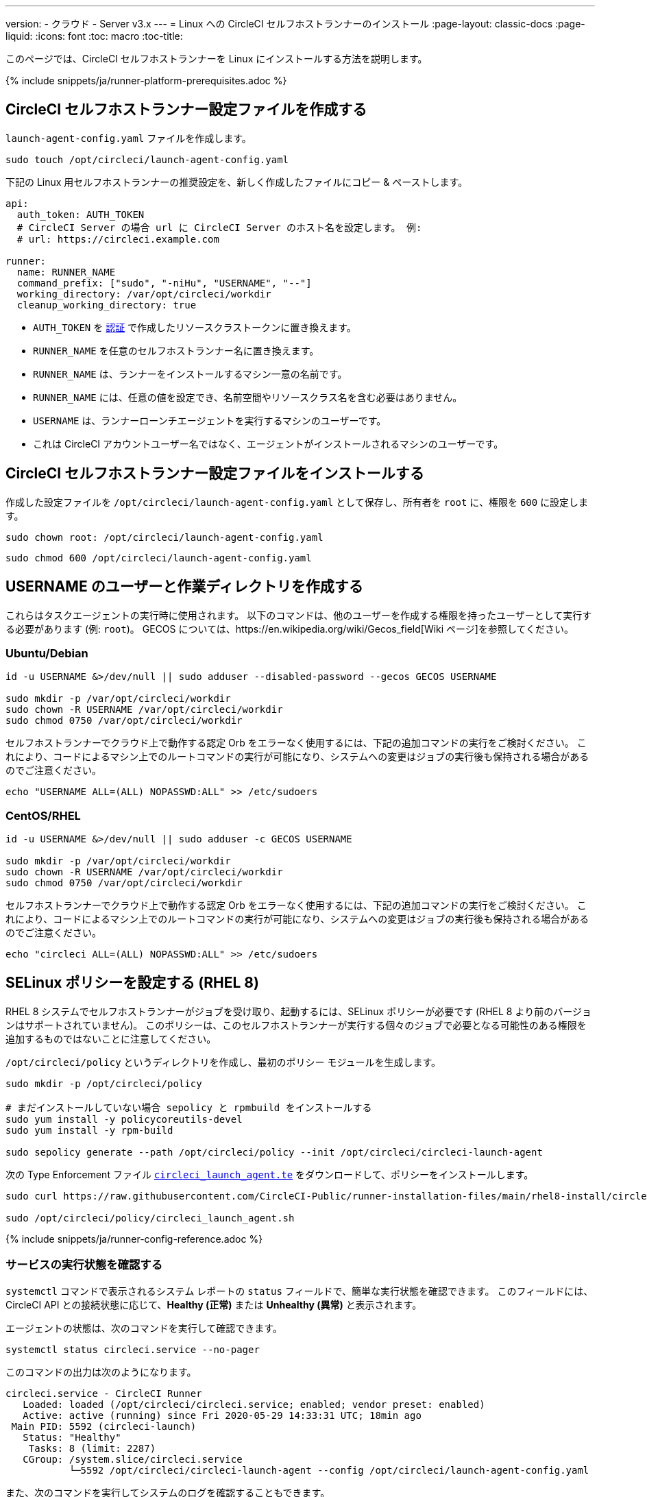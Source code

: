 ---
version:
- クラウド
- Server v3.x
---
= Linux への CircleCI セルフホストランナーのインストール
:page-layout: classic-docs
:page-liquid:
:icons: font
:toc: macro
:toc-title:

toc::[]

このページでは、CircleCI セルフホストランナーを Linux にインストールする方法を説明します。

{% include snippets/ja/runner-platform-prerequisites.adoc %}

[#create-the-circleci-self-hosted-runner-configuration]
== CircleCI セルフホストランナー設定ファイルを作成する

`launch-agent-config.yaml` ファイルを作成します。 

```shell
sudo touch /opt/circleci/launch-agent-config.yaml
```

下記の Linux 用セルフホストランナーの推奨設定を、新しく作成したファイルにコピー & ペーストします。

```yaml
api:
  auth_token: AUTH_TOKEN
  # CircleCI Server の場合 url に CircleCI Server のホスト名を設定します。 例:
  # url: https://circleci.example.com

runner:
  name: RUNNER_NAME
  command_prefix: ["sudo", "-niHu", "USERNAME", "--"]
  working_directory: /var/opt/circleci/workdir
  cleanup_working_directory: true
```

- `AUTH_TOKEN` を xref:runner-installation.adoc#authentication[認証] で作成したリソースクラストークンに置き換えます。
- `RUNNER_NAME` を任意のセルフホストランナー名に置き換えます。
- `RUNNER_NAME` は、ランナーをインストールするマシン一意の名前です。
- `RUNNER_NAME` には、任意の値を設定でき、名前空間やリソースクラス名を含む必要はありません。
- `USERNAME` は、ランナーローンチエージェントを実行するマシンのユーザーです。
- これは CircleCI アカウントユーザー名ではなく、エージェントがインストールされるマシンのユーザーです。

[#install-the-circleci-self-hosted-runner-configuration]
== CircleCI セルフホストランナー設定ファイルをインストールする

作成した設定ファイルを `/opt/circleci/launch-agent-config.yaml` として保存し、所有者を `root` に、権限を `600` に設定します。

```shell
sudo chown root: /opt/circleci/launch-agent-config.yaml

```

```shell
sudo chmod 600 /opt/circleci/launch-agent-config.yaml
```

[#create-the-username-user-and-working-directory]
== USERNAME のユーザーと作業ディレクトリを作成する

これらはタスクエージェントの実行時に使用されます。 以下のコマンドは、他のユーザーを作成する権限を持ったユーザーとして実行する必要があります (例: `root`)。 GECOS については、https://en.wikipedia.org/wiki/Gecos_field[Wiki ページ]を参照してください。

[#ubuntu-debian]
=== Ubuntu/Debian

```shell
id -u USERNAME &>/dev/null || sudo adduser --disabled-password --gecos GECOS USERNAME

sudo mkdir -p /var/opt/circleci/workdir
sudo chown -R USERNAME /var/opt/circleci/workdir
sudo chmod 0750 /var/opt/circleci/workdir
```

セルフホストランナーでクラウド上で動作する認定 Orb をエラーなく使用するには、下記の追加コマンドの実行をご検討ください。 これにより、コードによるマシン上でのルートコマンドの実行が可能になり、システムへの変更はジョブの実行後も保持される場合があるのでご注意ください。

```shell
echo "USERNAME ALL=(ALL) NOPASSWD:ALL" >> /etc/sudoers
```

[#centos-rhel]
=== CentOS/RHEL

```shell
id -u USERNAME &>/dev/null || sudo adduser -c GECOS USERNAME

sudo mkdir -p /var/opt/circleci/workdir
sudo chown -R USERNAME /var/opt/circleci/workdir
sudo chmod 0750 /var/opt/circleci/workdir
```

セルフホストランナーでクラウド上で動作する認定 Orb をエラーなく使用するには、下記の追加コマンドの実行をご検討ください。 これにより、コードによるマシン上でのルートコマンドの実行が可能になり、システムへの変更はジョブの実行後も保持される場合があるのでご注意ください。

```shell
echo "circleci ALL=(ALL) NOPASSWD:ALL" >> /etc/sudoers

```

[#configure-selinux-policy]
== SELinux ポリシーを設定する (RHEL 8)

RHEL 8 システムでセルフホストランナーがジョブを受け取り、起動するには、SELinux ポリシーが必要です (RHEL 8 より前のバージョンはサポートされていません)。 このポリシーは、このセルフホストランナーが実行する個々のジョブで必要となる可能性のある権限を追加するものではないことに注意してください。

`/opt/circleci/policy` というディレクトリを作成し、最初のポリシー モジュールを生成します。

```shell
sudo mkdir -p /opt/circleci/policy

# まだインストールしていない場合 sepolicy と rpmbuild をインストールする
sudo yum install -y policycoreutils-devel
sudo yum install -y rpm-build

sudo sepolicy generate --path /opt/circleci/policy --init /opt/circleci/circleci-launch-agent
```

次の Type Enforcement ファイル https://raw.githubusercontent.com/CircleCI-Public/runner-installation-files/main/rhel8-install/circleci_launch_agent.te[`circleci_launch_agent.te`] をダウンロードして、ポリシーをインストールします。

```shell
sudo curl https://raw.githubusercontent.com/CircleCI-Public/runner-installation-files/main/rhel8-install/circleci_launch_agent.te --output /opt/circleci/policy/circleci_launch_agent.te

sudo /opt/circleci/policy/circleci_launch_agent.sh
```

{% include snippets/ja/runner-config-reference.adoc %}

[#verify-the service-is-running]
=== サービスの実行状態を確認する

`systemctl` コマンドで表示されるシステム レポートの `status` フィールドで、簡単な実行状態を確認できます。 このフィールドには、CircleCI API との接続状態に応じて、*Healthy (正常)* または *Unhealthy (異常)* と表示されます。

エージェントの状態は、次のコマンドを実行して確認できます。

```shell
systemctl status circleci.service --no-pager
```

このコマンドの出力は次のようになります。

```
circleci.service - CircleCI Runner
   Loaded: loaded (/opt/circleci/circleci.service; enabled; vendor preset: enabled)
   Active: active (running) since Fri 2020-05-29 14:33:31 UTC; 18min ago
 Main PID: 5592 (circleci-launch)
   Status: "Healthy"
    Tasks: 8 (limit: 2287)
   CGroup: /system.slice/circleci.service
           └─5592 /opt/circleci/circleci-launch-agent --config /opt/circleci/launch-agent-config.yaml
```

また、次のコマンドを実行してシステムのログを確認することもできます。

```shell
journalctl -u circleci
```

[#enable-the-systemd-unit]
== `systemd` ユニットを有効にする

NOTE: このステップはオプションです。

このオプション手順を実行するには、バージョン 235 以降の https://systemd.io/[systemd] がのインストールが必要です。

 `/opt/circleci/circleci.service` を所有者を `root` にして作成し、アクセス許可を `755` に設定します。

```shell
sudo chown root: /opt/circleci/circleci.service

```

```shell
sudo chmod 755 /opt/circleci/circleci.service
```

`TimeoutStopSec` のデフォルト値は 5 時間ですが、タスクの総実行時間よりも大きい値を指定する必要があります。

CircleCI セルフホストランナーがマシン起動時に起動するように設定する場合、ローンチエージェントは起動されるとすぐにジョブを開始しようとするので注意が必要です。そのため、起動する前に適切に設定しておく必要があります。 ローンチエージェントはサービスとして設定することができ、下記のスクリプトで `systemd` により管理できます。

```
[Unit]
Description=CircleCI Runner
After=network.target
[Service]
ExecStart=/opt/circleci/circleci-launch-agent --config /opt/circleci/launch-agent-config.yaml
Restart=always
User=root
NotifyAccess=exec
TimeoutStopSec=18300
[Install]
WantedBy = multi-user.target
```

`circleci` ユーザーの環境を使用するタスクエージェントとは異なり、ローンチエージェントでは、その設定ファイルで明示的に定義されている環境変数 (プロキシ設定など) が必要です。 これは `Environment=` または `EnvironmentFile=` で設定できます。 詳細については、 https://www.freedesktop.org/software/systemd/man/systemd.exec.html#Environment[`systemd`] のドキュメントをご覧ください。

次に、下記コマンドによりサービスを有効化します。

```shell
systemctl enable /opt/circleci/circleci.service
```

[#start-the-service]
== サービスを起動する

CircleCI セルフホストランナーサービスは起動するとすぐにジョブを実行しようとするため、サービスの初回起動前に設定を適切に行なっておく必要があります。

```shell
systemctl start circleci.service
```
